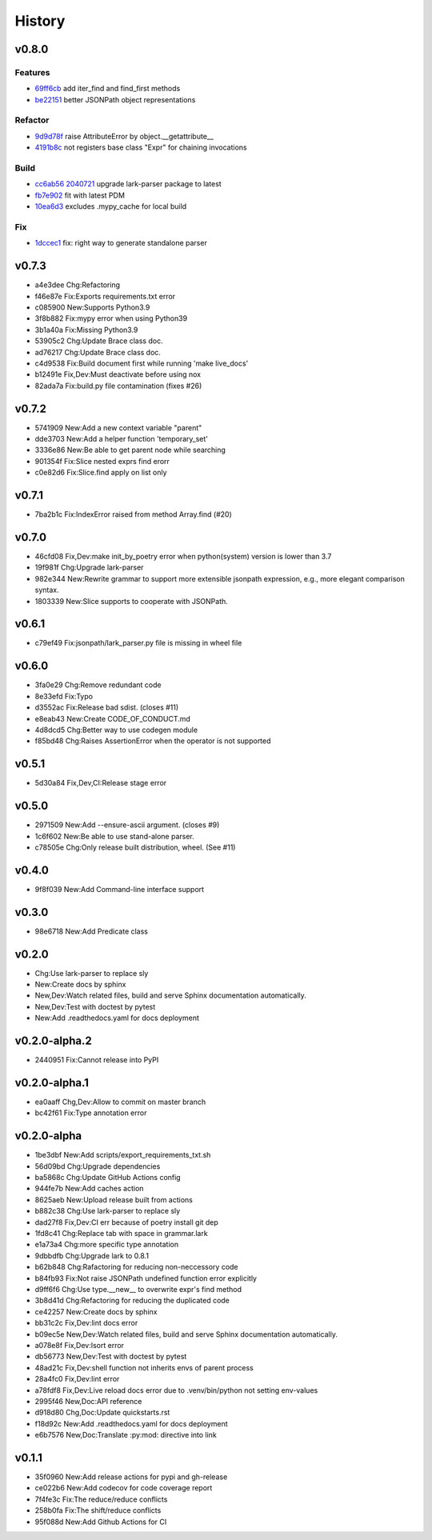 =======
History
=======

v0.8.0
~~~~~~

Features
********

- 69ff6cb_ add iter_find and find_first methods
- be22151_ better JSONPath object representations

Refactor
********

- 9d9d78f_ raise AttributeError by object.__getattribute__
- 4191b8c_ not registers base class "Expr" for chaining invocations

Build
*****

- cc6ab56_ 2040721_ upgrade lark-parser package to latest
- fb7e902_ fit with latest PDM
- 10ea6d3_ excludes .mypy_cache for local build

Fix
***

- 1dccec1_ fix: right way to generate standalone parser

.. _69ff6cb: https://github.com/linw1995/jsonpath/commit/69ff6cb47a08d3f957224adb163970454b6a1c87
.. _be22151: https://github.com/linw1995/jsonpath/commit/be221513bd8a1821e8007eb1c2d4f10aa6d3f987
.. _9d9d78f: https://github.com/linw1995/jsonpath/commit/9d9d78fd60b7b284c446c06e7102d05decd24c2b
.. _4191b8c: https://github.com/linw1995/jsonpath/commit/4191b8c745871733e58e97be11cdbcd845870484
.. _cc6ab56: https://github.com/linw1995/jsonpath/commit/cc6ab56
.. _2040721: https://github.com/linw1995/jsonpath/commit/2040721
.. _1dccec1: https://github.com/linw1995/jsonpath/commit/1dccec1
.. _fb7e902: https://github.com/linw1995/jsonpath/commit/fb7e902
.. _10ea6d3: https://github.com/linw1995/jsonpath/commit/10ea6d3

v0.7.3
~~~~~~

- a4e3dee Chg:Refactoring
- f46e87e Fix:Exports requirements.txt error
- c085900 New:Supports Python3.9
- 3f8b882 Fix:mypy error when using Python39
- 3b1a40a Fix:Missing Python3.9
- 53905c2 Chg:Update Brace class doc.
- ad76217 Chg:Update Brace class doc.
- c4d9538 Fix:Build document first while running 'make live_docs'
- b12491e Fix,Dev:Must deactivate before using nox
- 82ada7a Fix:build.py file contamination (fixes #26)

v0.7.2
~~~~~~

- 5741909 New:Add a new context variable "parent"
- dde3703 New:Add a helper function 'temporary_set'
- 3336e86 New:Be able to get parent node while searching
- 901354f Fix:Slice nested exprs find erorr
- c0e82d6 Fix:Slice.find apply on list only

v0.7.1
~~~~~~

- 7ba2b1c Fix:IndexError raised from method Array.find (#20)

v0.7.0
~~~~~~

- 46cfd08 Fix,Dev:make init_by_poetry error when python(system) version is
  lower than 3.7
- 19f981f Chg:Upgrade lark-parser
- 982e344 New:Rewrite grammar to support more extensible jsonpath expression,
  e.g., more elegant comparison syntax.
- 1803339 New:Slice supports to cooperate with JSONPath.

v0.6.1
~~~~~~

- c79ef49 Fix:jsonpath/lark_parser.py file is missing in wheel file

v0.6.0
~~~~~~

- 3fa0e29 Chg:Remove redundant code
- 8e33efd Fix:Typo
- d3552ac Fix:Release bad sdist. (closes #11)
- e8eab43 New:Create CODE_OF_CONDUCT.md
- 4d8dcd5 Chg:Better way to use codegen module
- f85bd48 Chg:Raises AssertionError when the operator is not supported

v0.5.1
~~~~~~

- 5d30a84 Fix,Dev,CI:Release stage error

v0.5.0
~~~~~~

- 2971509 New:Add --ensure-ascii argument. (closes #9)
- 1c6f602 New:Be able to use stand-alone parser.
- c78505e Chg:Only release built distribution, wheel. (See #11)

v0.4.0
~~~~~~

- 9f8f039 New:Add Command-line interface support

v0.3.0
~~~~~~

- 98e6718 New:Add Predicate class

v0.2.0
~~~~~~

- Chg:Use lark-parser to replace sly
- New:Create docs by sphinx
- New,Dev:Watch related files,
  build and serve Sphinx documentation automatically.
- New,Dev:Test with doctest by pytest
- New:Add .readthedocs.yaml for docs deployment

v0.2.0-alpha.2
~~~~~~~~~~~~~~

- 2440951 Fix:Cannot release into PyPI

v0.2.0-alpha.1
~~~~~~~~~~~~~~

- ea0aaff Chg,Dev:Allow to commit on master branch
- bc42f61 Fix:Type annotation error

v0.2.0-alpha
~~~~~~~~~~~~

- 1be3dbf New:Add scripts/export_requirements_txt.sh
- 56d09bd Chg:Upgrade dependencies
- ba5868c Chg:Update GitHub Actions config
- 944fe7b New:Add caches action
- 8625aeb New:Upload release built from actions
- b882c38 Chg:Use lark-parser to replace sly
- dad27f8 Fix,Dev:CI err because of poetry install git dep
- 1fd8c41 Chg:Replace tab with space in grammar.lark
- e1a73a4 Chg:more specific type annotation
- 9dbbdfb Chg:Upgrade lark to 0.8.1
- b62b848 Chg:Rafactoring for reducing non-neccessory code
- b84fb93 Fix:Not raise JSONPath undefined function error explicitly
- d9ff6f6 Chg:Use type.__new__ to overwrite expr's find method
- 3b8d41d Chg:Refactoring for reducing the duplicated code
- ce42257 New:Create docs by sphinx
- bb31c2c Fix,Dev:lint docs error
- b09ec5e New,Dev:Watch related files,
  build and serve Sphinx documentation automatically.
- a078e8f Fix,Dev:Isort error
- db56773 New,Dev:Test with doctest by pytest
- 48ad21c Fix,Dev:shell function not inherits envs of parent process
- 28a4fc0 Fix,Dev:lint error
- a78fdf8 Fix,Dev:Live reload docs error
  due to .venv/bin/python not setting env-values
- 2995f46 New,Doc:API reference
- d918d80 Chg,Doc:Update quickstarts.rst
- f18d92c New:Add .readthedocs.yaml for docs deployment
- e6b7576 New,Doc:Translate :py:mod: directive into link

v0.1.1
~~~~~~

- 35f0960 New:Add release actions for pypi and gh-release
- ce022b6 New:Add codecov for code coverage report
- 7f4fe3c Fix:The reduce/reduce conflicts
- 258b0fa Fix:The shift/reduce conflicts
- 95f088d New:Add Github Actions for CI
